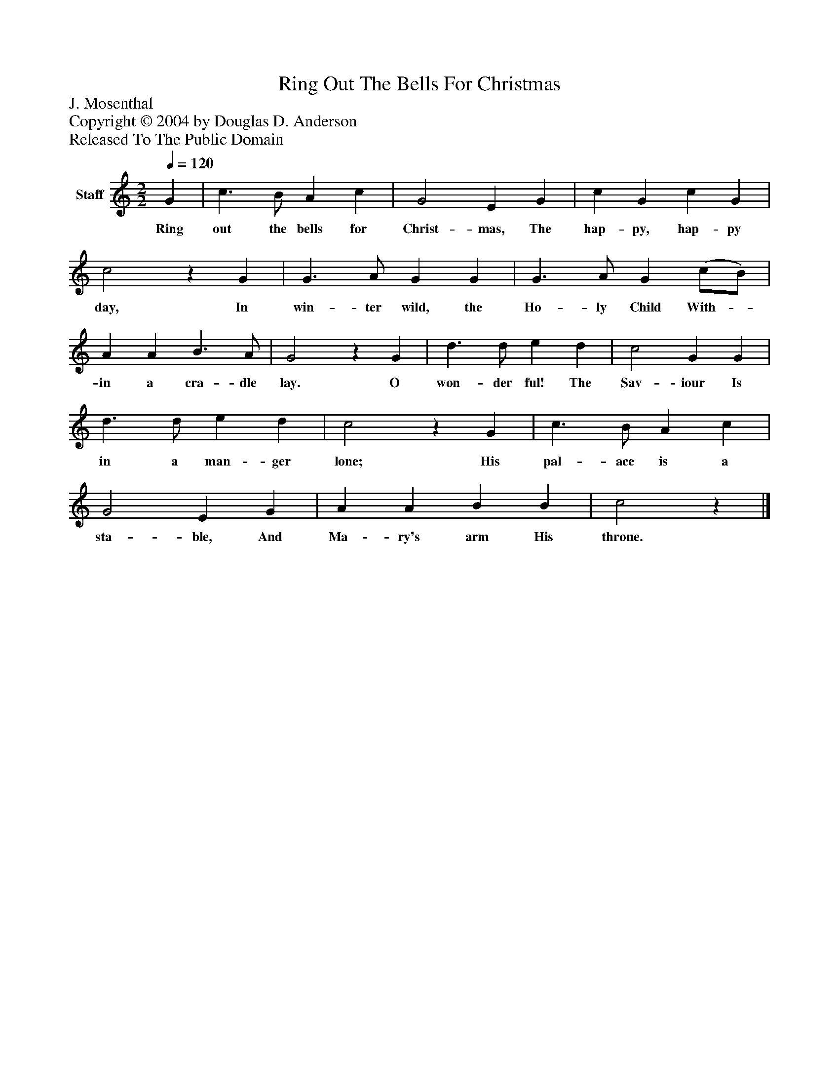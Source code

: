 %%abc-creator mxml2abc 1.4
%%abc-version 2.0
%%continueall true
%%titletrim true
%%titleformat A-1 T C1, Z-1, S-1
X: 0
T: Ring Out The Bells For Christmas
Z: J. Mosenthal
Z: Copyright © 2004 by Douglas D. Anderson
Z: Released To The Public Domain
L: 1/4
M: 2/2
Q: 1/4=120
V: P1 name="Staff"
%%MIDI program 1 19
K: C
[V: P1]  G | c3/ B/ A c | G2 E G | c G c G | c2z G | G3/ A/ G G | G3/ A/ G (c/B/) | A A B3/ A/ | G2z G | d3/ d/ e d | c2 G G | d3/ d/ e d | c2z G | c3/ B/ A c | G2 E G | A A B B | c2z|]
w: Ring out the bells for Christ- mas, The hap- py, hap- py day, In win- ter wild, the Ho- ly Child With-_ in a cra- dle lay. O won- der ful! The Sav- iour Is in a man- ger lone; His pal- ace is a sta- ble, And Ma- ry's arm His throne.

